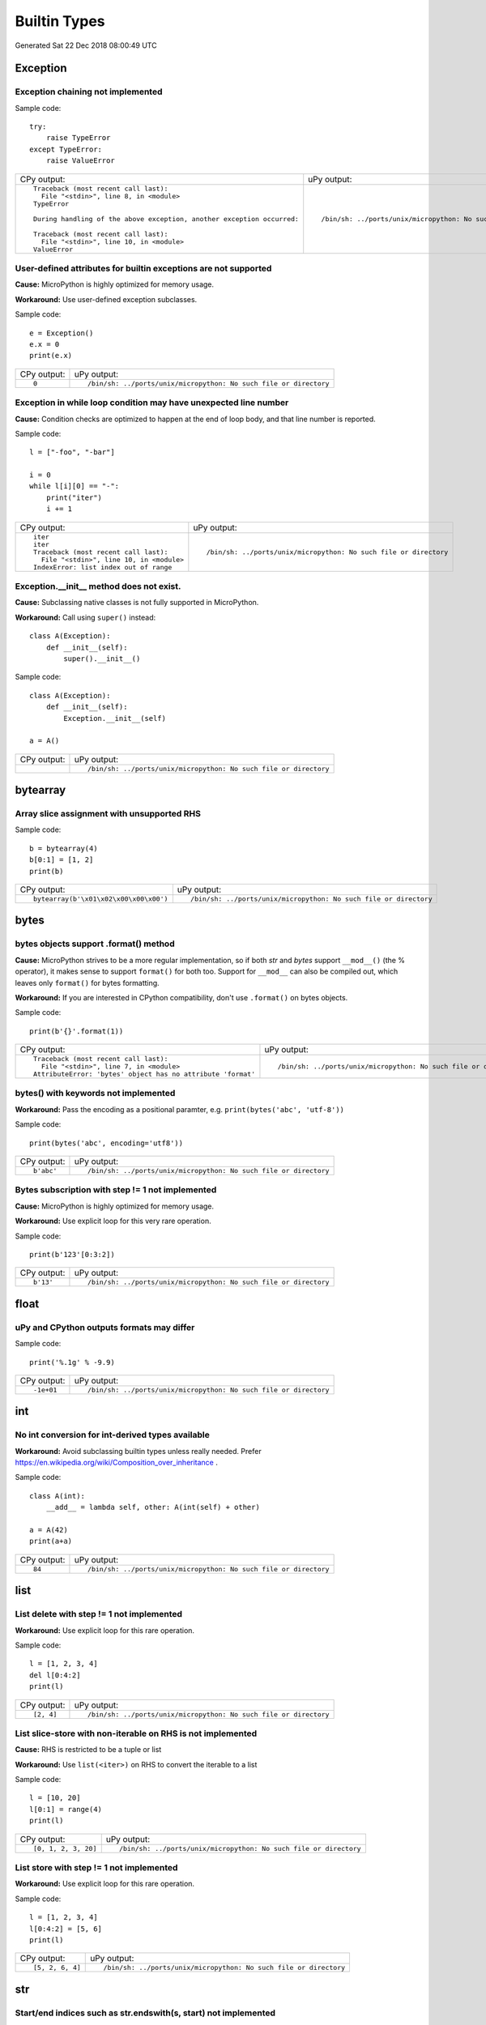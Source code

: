 .. This document was generated by tools/gen-cpydiff.py

Builtin Types
=============
Generated Sat 22 Dec 2018 08:00:49 UTC

Exception
---------

.. _cpydiff_types_exception_chaining:

Exception chaining not implemented
~~~~~~~~~~~~~~~~~~~~~~~~~~~~~~~~~~

Sample code::

    try:
        raise TypeError
    except TypeError:
        raise ValueError

+-------------------------------------------------------------------------+-------------------------------------------------------------------+
| CPy output:                                                             | uPy output:                                                       |
+-------------------------------------------------------------------------+-------------------------------------------------------------------+
| ::                                                                      | ::                                                                |
|                                                                         |                                                                   |
|     Traceback (most recent call last):                                  |     /bin/sh: ../ports/unix/micropython: No such file or directory |
|       File "<stdin>", line 8, in <module>                               |                                                                   |
|     TypeError                                                           |                                                                   |
|                                                                         |                                                                   |
|     During handling of the above exception, another exception occurred: |                                                                   |
|                                                                         |                                                                   |
|     Traceback (most recent call last):                                  |                                                                   |
|       File "<stdin>", line 10, in <module>                              |                                                                   |
|     ValueError                                                          |                                                                   |
+-------------------------------------------------------------------------+-------------------------------------------------------------------+

.. _cpydiff_types_exception_instancevar:

User-defined attributes for builtin exceptions are not supported
~~~~~~~~~~~~~~~~~~~~~~~~~~~~~~~~~~~~~~~~~~~~~~~~~~~~~~~~~~~~~~~~

**Cause:** MicroPython is highly optimized for memory usage.

**Workaround:** Use user-defined exception subclasses.

Sample code::

    e = Exception()
    e.x = 0
    print(e.x)

+-------------+-------------------------------------------------------------------+
| CPy output: | uPy output:                                                       |
+-------------+-------------------------------------------------------------------+
| ::          | ::                                                                |
|             |                                                                   |
|     0       |     /bin/sh: ../ports/unix/micropython: No such file or directory |
+-------------+-------------------------------------------------------------------+

.. _cpydiff_types_exception_loops:

Exception in while loop condition may have unexpected line number
~~~~~~~~~~~~~~~~~~~~~~~~~~~~~~~~~~~~~~~~~~~~~~~~~~~~~~~~~~~~~~~~~

**Cause:** Condition checks are optimized to happen at the end of loop body, and that line number is reported.

Sample code::

    l = ["-foo", "-bar"]
    
    i = 0
    while l[i][0] == "-":
        print("iter")
        i += 1

+--------------------------------------------+-------------------------------------------------------------------+
| CPy output:                                | uPy output:                                                       |
+--------------------------------------------+-------------------------------------------------------------------+
| ::                                         | ::                                                                |
|                                            |                                                                   |
|     iter                                   |     /bin/sh: ../ports/unix/micropython: No such file or directory |
|     iter                                   |                                                                   |
|     Traceback (most recent call last):     |                                                                   |
|       File "<stdin>", line 10, in <module> |                                                                   |
|     IndexError: list index out of range    |                                                                   |
+--------------------------------------------+-------------------------------------------------------------------+

.. _cpydiff_types_exception_subclassinit:

Exception.__init__ method does not exist.
~~~~~~~~~~~~~~~~~~~~~~~~~~~~~~~~~~~~~~~~~

**Cause:** Subclassing native classes is not fully supported in MicroPython.

**Workaround:** Call using ``super()`` instead::

    class A(Exception):
        def __init__(self):
            super().__init__()

Sample code::

    class A(Exception):
        def __init__(self):
            Exception.__init__(self)
    
    a = A()

+-------------+-------------------------------------------------------------------+
| CPy output: | uPy output:                                                       |
+-------------+-------------------------------------------------------------------+
|             | ::                                                                |
|             |                                                                   |
|             |     /bin/sh: ../ports/unix/micropython: No such file or directory |
+-------------+-------------------------------------------------------------------+

bytearray
---------

.. _cpydiff_types_bytearray_sliceassign:

Array slice assignment with unsupported RHS
~~~~~~~~~~~~~~~~~~~~~~~~~~~~~~~~~~~~~~~~~~~

Sample code::

    b = bytearray(4)
    b[0:1] = [1, 2]
    print(b)

+----------------------------------------+-------------------------------------------------------------------+
| CPy output:                            | uPy output:                                                       |
+----------------------------------------+-------------------------------------------------------------------+
| ::                                     | ::                                                                |
|                                        |                                                                   |
|     bytearray(b'\x01\x02\x00\x00\x00') |     /bin/sh: ../ports/unix/micropython: No such file or directory |
+----------------------------------------+-------------------------------------------------------------------+

bytes
-----

.. _cpydiff_types_bytes_format:

bytes objects support .format() method
~~~~~~~~~~~~~~~~~~~~~~~~~~~~~~~~~~~~~~

**Cause:** MicroPython strives to be a more regular implementation, so if both `str` and `bytes` support ``__mod__()`` (the % operator), it makes sense to support ``format()`` for both too. Support for ``__mod__`` can also be compiled out, which leaves only ``format()`` for bytes formatting.

**Workaround:** If you are interested in CPython compatibility, don't use ``.format()`` on bytes objects.

Sample code::

    print(b'{}'.format(1))

+--------------------------------------------------------------+-------------------------------------------------------------------+
| CPy output:                                                  | uPy output:                                                       |
+--------------------------------------------------------------+-------------------------------------------------------------------+
| ::                                                           | ::                                                                |
|                                                              |                                                                   |
|     Traceback (most recent call last):                       |     /bin/sh: ../ports/unix/micropython: No such file or directory |
|       File "<stdin>", line 7, in <module>                    |                                                                   |
|     AttributeError: 'bytes' object has no attribute 'format' |                                                                   |
+--------------------------------------------------------------+-------------------------------------------------------------------+

.. _cpydiff_types_bytes_keywords:

bytes() with keywords not implemented
~~~~~~~~~~~~~~~~~~~~~~~~~~~~~~~~~~~~~

**Workaround:** Pass the encoding as a positional paramter, e.g. ``print(bytes('abc', 'utf-8'))``

Sample code::

    print(bytes('abc', encoding='utf8'))

+-------------+-------------------------------------------------------------------+
| CPy output: | uPy output:                                                       |
+-------------+-------------------------------------------------------------------+
| ::          | ::                                                                |
|             |                                                                   |
|     b'abc'  |     /bin/sh: ../ports/unix/micropython: No such file or directory |
+-------------+-------------------------------------------------------------------+

.. _cpydiff_types_bytes_subscrstep:

Bytes subscription with step != 1 not implemented
~~~~~~~~~~~~~~~~~~~~~~~~~~~~~~~~~~~~~~~~~~~~~~~~~

**Cause:** MicroPython is highly optimized for memory usage.

**Workaround:** Use explicit loop for this very rare operation.

Sample code::

    print(b'123'[0:3:2])

+-------------+-------------------------------------------------------------------+
| CPy output: | uPy output:                                                       |
+-------------+-------------------------------------------------------------------+
| ::          | ::                                                                |
|             |                                                                   |
|     b'13'   |     /bin/sh: ../ports/unix/micropython: No such file or directory |
+-------------+-------------------------------------------------------------------+

float
-----

.. _cpydiff_types_float_rounding:

uPy and CPython outputs formats may differ
~~~~~~~~~~~~~~~~~~~~~~~~~~~~~~~~~~~~~~~~~~

Sample code::

    print('%.1g' % -9.9)

+-------------+-------------------------------------------------------------------+
| CPy output: | uPy output:                                                       |
+-------------+-------------------------------------------------------------------+
| ::          | ::                                                                |
|             |                                                                   |
|     -1e+01  |     /bin/sh: ../ports/unix/micropython: No such file or directory |
+-------------+-------------------------------------------------------------------+

int
---

.. _cpydiff_types_int_subclassconv:

No int conversion for int-derived types available
~~~~~~~~~~~~~~~~~~~~~~~~~~~~~~~~~~~~~~~~~~~~~~~~~

**Workaround:** Avoid subclassing builtin types unless really needed. Prefer https://en.wikipedia.org/wiki/Composition_over_inheritance .

Sample code::

    class A(int):
        __add__ = lambda self, other: A(int(self) + other)
    
    a = A(42)
    print(a+a)

+-------------+-------------------------------------------------------------------+
| CPy output: | uPy output:                                                       |
+-------------+-------------------------------------------------------------------+
| ::          | ::                                                                |
|             |                                                                   |
|     84      |     /bin/sh: ../ports/unix/micropython: No such file or directory |
+-------------+-------------------------------------------------------------------+

list
----

.. _cpydiff_types_list_delete_subscrstep:

List delete with step != 1 not implemented
~~~~~~~~~~~~~~~~~~~~~~~~~~~~~~~~~~~~~~~~~~

**Workaround:** Use explicit loop for this rare operation.

Sample code::

    l = [1, 2, 3, 4]
    del l[0:4:2]
    print(l)

+-------------+-------------------------------------------------------------------+
| CPy output: | uPy output:                                                       |
+-------------+-------------------------------------------------------------------+
| ::          | ::                                                                |
|             |                                                                   |
|     [2, 4]  |     /bin/sh: ../ports/unix/micropython: No such file or directory |
+-------------+-------------------------------------------------------------------+

.. _cpydiff_types_list_store_noniter:

List slice-store with non-iterable on RHS is not implemented
~~~~~~~~~~~~~~~~~~~~~~~~~~~~~~~~~~~~~~~~~~~~~~~~~~~~~~~~~~~~

**Cause:** RHS is restricted to be a tuple or list

**Workaround:** Use ``list(<iter>)`` on RHS to convert the iterable to a list

Sample code::

    l = [10, 20]
    l[0:1] = range(4)
    print(l)

+----------------------+-------------------------------------------------------------------+
| CPy output:          | uPy output:                                                       |
+----------------------+-------------------------------------------------------------------+
| ::                   | ::                                                                |
|                      |                                                                   |
|     [0, 1, 2, 3, 20] |     /bin/sh: ../ports/unix/micropython: No such file or directory |
+----------------------+-------------------------------------------------------------------+

.. _cpydiff_types_list_store_subscrstep:

List store with step != 1 not implemented
~~~~~~~~~~~~~~~~~~~~~~~~~~~~~~~~~~~~~~~~~

**Workaround:** Use explicit loop for this rare operation.

Sample code::

    l = [1, 2, 3, 4]
    l[0:4:2] = [5, 6]
    print(l)

+------------------+-------------------------------------------------------------------+
| CPy output:      | uPy output:                                                       |
+------------------+-------------------------------------------------------------------+
| ::               | ::                                                                |
|                  |                                                                   |
|     [5, 2, 6, 4] |     /bin/sh: ../ports/unix/micropython: No such file or directory |
+------------------+-------------------------------------------------------------------+

str
---

.. _cpydiff_types_str_endswith:

Start/end indices such as str.endswith(s, start) not implemented
~~~~~~~~~~~~~~~~~~~~~~~~~~~~~~~~~~~~~~~~~~~~~~~~~~~~~~~~~~~~~~~~

Sample code::

    print('abc'.endswith('c', 1))

+-------------+-------------------------------------------------------------------+
| CPy output: | uPy output:                                                       |
+-------------+-------------------------------------------------------------------+
| ::          | ::                                                                |
|             |                                                                   |
|     True    |     /bin/sh: ../ports/unix/micropython: No such file or directory |
+-------------+-------------------------------------------------------------------+

.. _cpydiff_types_str_formatsubscr:

Attributes/subscr not implemented
~~~~~~~~~~~~~~~~~~~~~~~~~~~~~~~~~

Sample code::

    print('{a[0]}'.format(a=[1, 2]))

+-------------+-------------------------------------------------------------------+
| CPy output: | uPy output:                                                       |
+-------------+-------------------------------------------------------------------+
| ::          | ::                                                                |
|             |                                                                   |
|     1       |     /bin/sh: ../ports/unix/micropython: No such file or directory |
+-------------+-------------------------------------------------------------------+

.. _cpydiff_types_str_keywords:

str(...) with keywords not implemented
~~~~~~~~~~~~~~~~~~~~~~~~~~~~~~~~~~~~~~

**Workaround:** Input the encoding format directly. eg ``print(bytes('abc', 'utf-8'))``

Sample code::

    print(str(b'abc', encoding='utf8'))

+-------------+-------------------------------------------------------------------+
| CPy output: | uPy output:                                                       |
+-------------+-------------------------------------------------------------------+
| ::          | ::                                                                |
|             |                                                                   |
|     abc     |     /bin/sh: ../ports/unix/micropython: No such file or directory |
+-------------+-------------------------------------------------------------------+

.. _cpydiff_types_str_ljust_rjust:

str.ljust() and str.rjust() not implemented
~~~~~~~~~~~~~~~~~~~~~~~~~~~~~~~~~~~~~~~~~~~

**Cause:** MicroPython is highly optimized for memory usage. Easy workarounds available.

**Workaround:** Instead of ``s.ljust(10)`` use ``"%-10s" % s``, instead of ``s.rjust(10)`` use ``"% 10s" % s``. Alternatively, ``"{:<10}".format(s)`` or ``"{:>10}".format(s)``.

Sample code::

    print('abc'.ljust(10))

+-------------+-------------------------------------------------------------------+
| CPy output: | uPy output:                                                       |
+-------------+-------------------------------------------------------------------+
| ::          | ::                                                                |
|             |                                                                   |
|     abc     |     /bin/sh: ../ports/unix/micropython: No such file or directory |
+-------------+-------------------------------------------------------------------+

.. _cpydiff_types_str_rsplitnone:

None as first argument for rsplit such as str.rsplit(None, n) not implemented
~~~~~~~~~~~~~~~~~~~~~~~~~~~~~~~~~~~~~~~~~~~~~~~~~~~~~~~~~~~~~~~~~~~~~~~~~~~~~

Sample code::

    print('a a a'.rsplit(None, 1))

+------------------+-------------------------------------------------------------------+
| CPy output:      | uPy output:                                                       |
+------------------+-------------------------------------------------------------------+
| ::               | ::                                                                |
|                  |                                                                   |
|     ['a a', 'a'] |     /bin/sh: ../ports/unix/micropython: No such file or directory |
+------------------+-------------------------------------------------------------------+

.. _cpydiff_types_str_subclassequality:

Instance of a subclass of str cannot be compared for equality with an instance of a str
~~~~~~~~~~~~~~~~~~~~~~~~~~~~~~~~~~~~~~~~~~~~~~~~~~~~~~~~~~~~~~~~~~~~~~~~~~~~~~~~~~~~~~~

Sample code::

    class S(str):
        pass
    
    s = S('hello')
    print(s == 'hello')

+-------------+-------------------------------------------------------------------+
| CPy output: | uPy output:                                                       |
+-------------+-------------------------------------------------------------------+
| ::          | ::                                                                |
|             |                                                                   |
|     True    |     /bin/sh: ../ports/unix/micropython: No such file or directory |
+-------------+-------------------------------------------------------------------+

.. _cpydiff_types_str_subscrstep:

Subscript with step != 1 is not yet implemented
~~~~~~~~~~~~~~~~~~~~~~~~~~~~~~~~~~~~~~~~~~~~~~~

Sample code::

    print('abcdefghi'[0:9:2])

+-------------+-------------------------------------------------------------------+
| CPy output: | uPy output:                                                       |
+-------------+-------------------------------------------------------------------+
| ::          | ::                                                                |
|             |                                                                   |
|     acegi   |     /bin/sh: ../ports/unix/micropython: No such file or directory |
+-------------+-------------------------------------------------------------------+

tuple
-----

.. _cpydiff_types_tuple_subscrstep:

Tuple load with step != 1 not implemented
~~~~~~~~~~~~~~~~~~~~~~~~~~~~~~~~~~~~~~~~~

Sample code::

    print((1, 2, 3, 4)[0:4:2])

+-------------+-------------------------------------------------------------------+
| CPy output: | uPy output:                                                       |
+-------------+-------------------------------------------------------------------+
| ::          | ::                                                                |
|             |                                                                   |
|     (1, 3)  |     /bin/sh: ../ports/unix/micropython: No such file or directory |
+-------------+-------------------------------------------------------------------+


